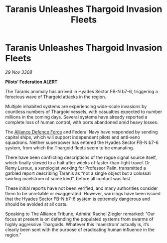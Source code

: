:PROPERTIES:
:ID:       00e74832-8b0f-43d1-b755-0b54716378cd
:END:
#+title: Taranis Unleashes Thargoid Invasion Fleets
#+filetags: :3308:Federation:Alliance:Thargoid:galnet:

* Taranis Unleashes Thargoid Invasion Fleets

/29 Nov 3308/

*Pilots’ Federation ALERT* 

The Taranis anomaly has arrived in Hyades Sector FB-N b7-6, triggering a ferocious wave of Thargoid attacks in the region. 

Multiple inhabited systems are experiencing wide-scale invasions by countless numbers of Thargoid vessels, with casualties expected to number millions in the coming days. Several systems have already reported a complete loss of human control, with ports abandoned amid heavy losses.  

The [[id:17d9294e-7759-4cf4-9a67-5f12b5704f51][Alliance Defence Force]] and Federal Navy have responded by sending capital ships, which will support independent pilots and anti-xeno squadrons. Neither superpower has entered the Hyades Sector FB-N b7-6 system, from which the Thargoid fleets seem to be emanating. 

There have been conflicting descriptions of the rogue signal source itself, which finally slowed to a halt after weeks of faster-than-light travel. Dr Remy Leroux, a xenologist working for Professor Palin, transmitted a garbled report describing Taranis as “not a single object but a colossal swirling maelstrom of some kind”, before all contact was lost. 

These initial reports have not been verified, and many authorities consider them to be unreliable or exaggerated. However, warnings have been issued that the Hyades Sector FB-N b7-6 system is extremely dangerous and should be avoided at all costs. 

Speaking to The Alliance Tribune, Admiral Rachel Ziegler remarked: “Our focus at present is on defending the populated systems from swarms of highly aggressive Thargoids. Whatever this ‘maelstrom’ actually is, it’s clearly been sent with the purpose of eradicating human influence in the region.”
